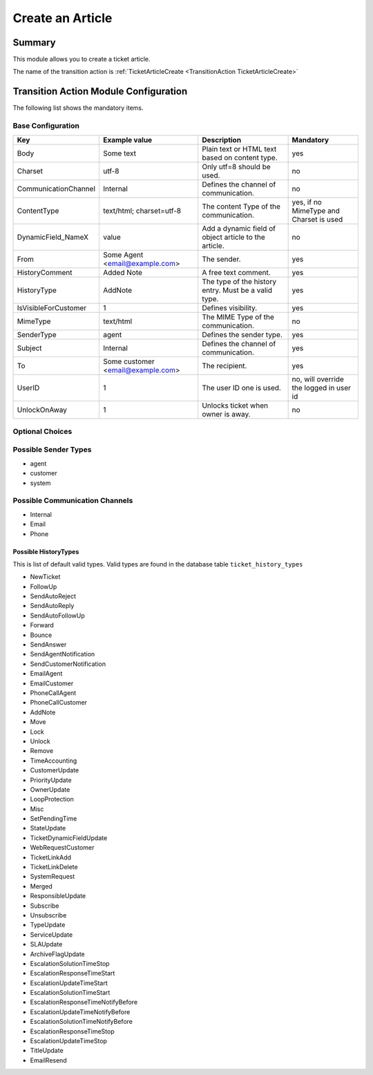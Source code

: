 .. _TransitionAction TicketArticleCreate:

Create an Article
#################

Summary
*******

This module allows you to create a ticket article.

The name of the transition action is :ref:`TicketArticleCreate <TransitionAction TicketArticleCreate>`

Transition Action Module Configuration
**************************************

The following list shows the mandatory items.

Base Configuration
===================

+----------------------+-----------------------------------+-------------------------------------------------------+-----------------------------------------+
| Key                  | Example value                     | Description                                           | Mandatory                               |
+======================+===================================+=======================================================+=========================================+
| Body                 | Some text                         | Plain text or HTML text based on content type.        | yes                                     |
+----------------------+-----------------------------------+-------------------------------------------------------+-----------------------------------------+
| Charset              | utf-8                             | Only utf=8 should be used.                            | no                                      |
+----------------------+-----------------------------------+-------------------------------------------------------+-----------------------------------------+
| CommunicationChannel | Internal                          | Defines the channel of communication.                 | no                                      |
+----------------------+-----------------------------------+-------------------------------------------------------+-----------------------------------------+
| ContentType          | text/html; charset=utf-8          | The content Type of the communication.                | yes, if no MimeType and Charset is used |
+----------------------+-----------------------------------+-------------------------------------------------------+-----------------------------------------+
| DynamicField_NameX   | value                             | Add a dynamic field of object article to the article. | no                                      |
+----------------------+-----------------------------------+-------------------------------------------------------+-----------------------------------------+
| From                 | Some Agent <email@example.com>    | The sender.                                           | yes                                     |
+----------------------+-----------------------------------+-------------------------------------------------------+-----------------------------------------+
| HistoryComment       | Added Note                        | A free text comment.                                  | yes                                     |
+----------------------+-----------------------------------+-------------------------------------------------------+-----------------------------------------+
| HistoryType          | AddNote                           | The type of the history entry. Must be a valid type.  | yes                                     |
+----------------------+-----------------------------------+-------------------------------------------------------+-----------------------------------------+
| IsVisibleForCustomer | 1                                 | Defines visibility.                                   | yes                                     |
+----------------------+-----------------------------------+-------------------------------------------------------+-----------------------------------------+
| MimeType             | text/html                         | The MIME Type of the communication.                   | no                                      |
+----------------------+-----------------------------------+-------------------------------------------------------+-----------------------------------------+
| SenderType           | agent                             | Defines the sender type.                              | yes                                     |
+----------------------+-----------------------------------+-------------------------------------------------------+-----------------------------------------+
| Subject              | Internal                          | Defines the channel of communication.                 | yes                                     |
+----------------------+-----------------------------------+-------------------------------------------------------+-----------------------------------------+
| To                   | Some customer <email@example.com> | The recipient.                                        | yes                                     |
+----------------------+-----------------------------------+-------------------------------------------------------+-----------------------------------------+
| UserID               | 1                                 | The user ID one is used.                              | no, will override the logged in user id |
+----------------------+-----------------------------------+-------------------------------------------------------+-----------------------------------------+
| UnlockOnAway         | 1                                 | Unlocks ticket when owner is away.                    | no                                      |
+----------------------+-----------------------------------+-------------------------------------------------------+-----------------------------------------+

.. versionadded:: 7.0.7

    Add a dynamic field when creating an article. ``DynamicField_NameX``

Optional Choices
=================

Possible Sender Types
======================

* agent
* customer
* system

Possible Communication Channels
================================

* Internal
* Email
* Phone

Possible HistoryTypes
~~~~~~~~~~~~~~~~~~~~~

This is list of default valid types. Valid types are found in the database table ``ticket_history_types``

* NewTicket
* FollowUp
* SendAutoReject
* SendAutoReply
* SendAutoFollowUp
* Forward
* Bounce
* SendAnswer
* SendAgentNotification
* SendCustomerNotification
* EmailAgent
* EmailCustomer
* PhoneCallAgent
* PhoneCallCustomer
* AddNote
* Move
* Lock
* Unlock
* Remove
* TimeAccounting
* CustomerUpdate
* PriorityUpdate
* OwnerUpdate
* LoopProtection
* Misc
* SetPendingTime
* StateUpdate
* TicketDynamicFieldUpdate
* WebRequestCustomer
* TicketLinkAdd
* TicketLinkDelete
* SystemRequest
* Merged
* ResponsibleUpdate
* Subscribe
* Unsubscribe
* TypeUpdate
* ServiceUpdate
* SLAUpdate
* ArchiveFlagUpdate
* EscalationSolutionTimeStop
* EscalationResponseTimeStart
* EscalationUpdateTimeStart
* EscalationSolutionTimeStart
* EscalationResponseTimeNotifyBefore
* EscalationUpdateTimeNotifyBefore
* EscalationSolutionTimeNotifyBefore
* EscalationResponseTimeStop
* EscalationUpdateTimeStop
* TitleUpdate
* EmailResend
